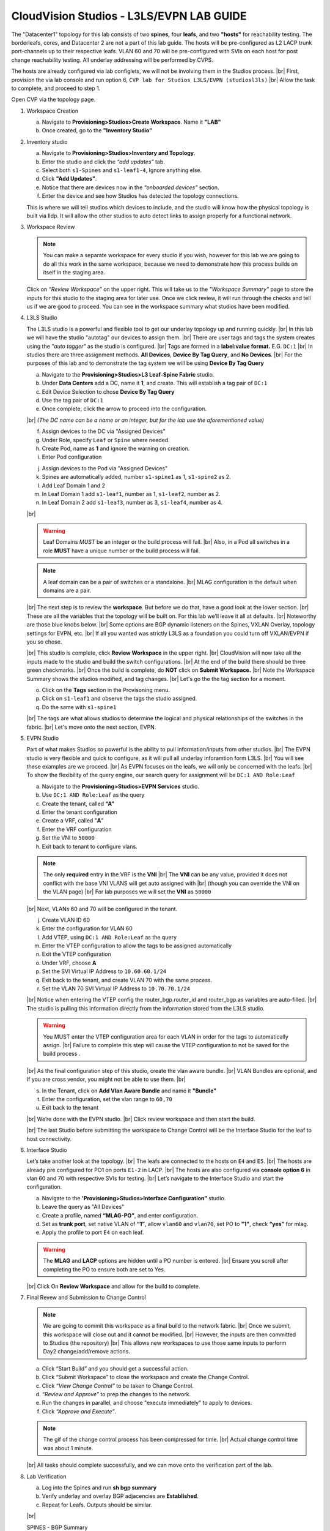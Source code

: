 .. # define a hard line break for HTML
.. |br| raw:: html

   <br />

.. raw:: html


CloudVision Studios  -  L3LS/EVPN LAB GUIDE
===========================================


.. thumbnail:: images/cvp_studios_l3ls_evpn/1TOPO.PNG
	:align: center

The "Datacenter1" topology for this lab consists of two **spines,** four **leafs**, and two **"hosts"** for reachability testing. The borderleafs, cores, and Datacenter 2 are not a part of this lab guide. 
The hosts will be pre-configured as L2 LACP trunk port-channels up to their respective leafs. 
VLAN 60 and 70 will be pre-configured with SVIs on each host for post change reachability testing. 
All underlay addressing will be performed by CVPS.

The hosts are already configured via lab configlets, we will not be involving them in the Studios process. 
|br| First, provision the via lab console and run  option 6, ``CVP lab for Studios L3LS/EVPN (studiosl3ls)`` 
|br| Allow the task to complete, and proceed to step 1. 

.. thumbnail:: images/cvp_studios_l3ls_evpn/0jumpbox.png
      :align: center
      :width: 50%




 
Open CVP via the topology page. 

1. Workspace Creation


   a. Navigate to **Provisioning>Studios>Create Workspace**. Name it **"LAB"**
   #. Once created, go to the **"Inventory Studio"**


      .. thumbnail:: images/cvp_studios_l3ls_evpn/2WorkspaceIntro.gif
         :align: center
         :width: 50%

#. Inventory studio
    
   a. Navigate to **Provisioning>Studios>Inventory and Topology**.
   #. Enter the studio and click the *“add updates”* tab.
   #. Select both ``s1-Spines`` and  ``s1-leaf1-4``, Ignore anything else. 
   #. Click **"Add Updates"**.
   #. Notice that there are devices now in the *“onboarded devices”* section. 
   #. Enter the device and see how Studios has detected the topology connections.

   .. thumbnail:: images/cvp_studios_l3ls_evpn/3Inventory.gif
         :align: center
         :width: 50%

   .. note:: 
   This is where we will tell studios which devices to include, and the studio will know how the physical topology is built via lldp. It will allow the other studios to auto detect links to assign properly for a functional network.


#. Workspace Review

   .. note:: 
      You can  make a separate workspace for every studio if you wish, however for this lab we are going to do all this work in the same workspace, because we need  to demonstrate how this process builds on itself in the  staging area.

   Click on *“Review Workspace”* on the upper right. This will take us to the *"Workspace Summary"* page to store the inputs for this studio to the staging area for later use. 
   Once we click review, it will run through the checks and tell us if we are good to proceed. You can see in the workspace summary what studios have been modified.
      
   .. thumbnail:: images/cvp_studios_l3ls_evpn/4InventoryBuild.PNG
      :align: center
      :width: 50%

#. L3LS Studio

   The L3LS studio is a powerful and flexible tool to get our underlay topology up and running quickly. 
   |br| In this lab we will have the studio "autotag" our devices to assign them. 
   |br| There are user tags and tags the system creates using the *"auto tagger"* as the studio is configured. 
   |br| Tags are formed in a **label:value format.** E.G. ``DC:1``
   |br| In studios there are three assignment methods. **All Devices**, **Device By Tag Query**, and **No Devices**. 
   |br| For the purposes of this lab and to demonstrate the tag system we will be using **Device By Tag Query**
      
   .. thumbnail:: images/cvp_studios_l3ls_evpn/5tagexample.png
      :align: center
      :width: 50%


   a. Navigate to the **Provisioning>Studios>L3 Leaf-Spine Fabric** studio. 
   #. Under **Data Centers** add a DC, name it **1**, and create. This will establish a tag pair of ``DC:1``  
   #. Edit Device Selection to chose **Device By Tag Query**
   #. Use the tag pair of ``DC:1``
   #. Once complete, click the arrow to proceed into the configuration.
   
   |br| *(The DC name  can be a name or an integer, but for the lab use the aforementioned value)*

   .. thumbnail:: images/cvp_studios_l3ls_evpn/6l3ls.gif .. warning:: The CIDR is required. `spine``
   f. Assign devices to the DC via "Assigned Devices" 
   #. Under Role, specify ``Leaf`` or ``Spine`` where needed.   
   #. Create Pod, name as **1** and ignore the warning on creation.
   #. Enter Pod configuration

   
   .. thumbnail:: images/cvp_studios_l3ls_evpn/7l3ls.gif
      :align: center
      :width: 50%

  

   j. Assign devices to the Pod via "Assigned Devices"
   #. Spines are automatically added, number ``s1-spine1`` as 1, ``s1-spine2``  as 2.
   #. Add Leaf Domain 1 and 2
   #. In Leaf Domain 1 add ``s1-leaf1``, number as 1, ``s1-leaf2``, number as 2.
   #. In Leaf Domain 2 add ``s1-leaf3``, number as 3, ``s1-leaf4``, number as 4.
   
   |br| 

   .. thumbnail:: images/cvp_studios_l3ls_evpn/8l3ls.gif
       :align: center
       :width: 50%

   .. warning:: Leaf Domains *MUST* be an integer or the build process will fail. 
      |br| Also, in a Pod all switches in a role **MUST** have a unique number or the build process will fail.
   
   .. note:: A leaf domain can be a pair of switches or a standalone. 
      |br| MLAG configuration is the default when domains are a pair.
   



   |br| The next step is to review the **workspace**. But before we do that, have a good look at the lower section. 
   |br| These are all the variables that the topology will be built on. For this lab we’ll leave it all at defaults. 
   |br| Noteworthy are those blue knobs below. 
   |br| Some options are BGP dynamic listeners on the Spines, VXLAN Overlay, topology settings for EVPN, etc. 
   |br| If all you wanted was strictly L3LS as a foundation you could turn off VXLAN/EVPN if you so chose.

   .. thumbnail:: images/cvp_studios_l3ls_evpn/9l3ls.gif
       :align: center
       :width: 50%

   |br| This studio is complete, click **Review Workspace** in the upper right.
   |br| CloudVision will now take all the inputs made to the studio and build the switch configurations.
   |br| At the end of the build there should be three green checkmarks. 
   |br| Once the build is complete, do **NOT** click on **Submit Workspace.**
   |br| Note the Workspace Summary shows the studios modified, and tag changes. 
   |br| Let's go the the tag section for a moment.   

   o. Click on the **Tags** section in the Provisoning menu.
   #. Click on ``s1-leaf1`` and observe the tags the studio assigned. 
   #. Do the same with ``s1-spine1``

   .. thumbnail:: images/cvp_studios_l3ls_evpn/10tags.png
       :align: center
       :width: 50%

   |br| The tags are what allows studios to determine the logical and physical relationships of the switches in the fabric.
   |br| Let's move onto the next section, EVPN. 


#. EVPN Studio

   Part of what makes Studios so powerful is the ability to pull information/inputs from other studios. 
   |br| The EVPN studio is very flexible and quick to configure, as it will pull all underlay inforamtion form L3LS.
   |br| You will see these examples are we proceed.
   |br| As EVPN focuses on the leafs, we will only be concerned with the leafs. 
   |br| To show the flexibility of the query engine, our search query for assignment will be ``DC:1 AND Role:Leaf`` 

   a. Navigate to the **Provisioning>Studios>EVPN Services** studio. 
   #. Use ``DC:1 AND Role:Leaf`` as the query
   #. Create the tenant, called **“A”**
   #. Enter the tenant configuration
   #. Create a VRF, called "**A**"
   #. Enter the VRF configuration
   #. Set the VNI to ``50000``
   #. Exit back to tenant to configure vlans.

   .. note:: 
      The only **required** entry in the VRF is the **VNI** 
      |br| The **VNI** can be any value, provided it does not conflict with the base VNI VLANS will get auto assigned with
      |br| (though you can override the VNI on the VLAN page) 
      |br| For lab purposes we will set the **VNI** as ``50000``

   .. thumbnail:: images/cvp_studios_l3ls_evpn/11evpn.gif
       :align: center
       :width: 50%

   |br| Next, VLANs 60 and 70 will be configured in the tenant.
   
   j. Create VLAN ID 60
   #. Enter the configuration for VLAN 60
   #. Add VTEP, using ``DC:1 AND Role:Leaf`` as the query
   #. Enter the VTEP configuration to allow the tags to be assigned automatically
   #. Exit the VTEP configuration
   #. Under VRF, choose **A**
   #. Set the SVI Virtual IP Address to ``10.60.60.1/24``
   #. Exit back to the tenant, and create VLAN 70 with the same process.
   #. Set the VLAN 70 SVI Virtual IP Address to ``10.70.70.1/24``

   |br| Notice when entering the VTEP config the router_bgp.router_id and router_bgp.as variables are auto-filled. 
   |br| The studio is pulling this information directly from the information stored from the L3LS studio.

   .. thumbnail:: images/cvp_studios_l3ls_evpn/12evpn.gif
       :align: center
       :width: 50%


   .. warning:: You MUST enter the VTEP configuration area for each VLAN in order for the tags to automatically assign.
               |br| Failure to complete this step will cause the VTEP configuration to not be saved for the build process .


   |br| As the final configuration step of this studio, create the vlan aware bundle.
   |br| VLAN Bundles are optional, and If you are cross vendor, you might not be able to use them.
   |br| 

   s. In the Tenant, click on **Add Vlan Aware Bundle** and name it **"Bundle"**
   #. Enter the configuration, set the vlan range to ``60,70``
   #. Exit back to the tenant

   .. thumbnail:: images/cvp_studios_l3ls_evpn/13evpn.gif
       :align: center
       :width: 50%

   |br| We’re done with the EVPN studio.
   |br| Click review workspace and then start the build.

   .. thumbnail:: images/cvp_studios_l3ls_evpn/14evpn.gif
       :align: center
       :width: 50% 

   |br| The last Studio before submitting the workspace to Change Control will be the Interface Studio for the leaf to host connectivity.

#. Interface Studio

  
   Let’s take another look at the topology. 
   |br| The leafs are connected to the hosts on ``E4`` and ``E5``.
   |br| The hosts are already pre configured for PO1 on ports ``E1-2`` in LACP. 
   |br| The hosts are also configured via **console option 6** in vlan 60 and 70 with respective SVIs for testing. 
   |br| Let’s navigate to the Interface Studio and start the configuration. 

   .. thumbnail:: images/cvp_studios_l3ls_evpn/16interface.png
         :align: center
         :width: 50% 


   a. Navigate to the **'Provisioning>Studios>Interface Configuration”** studio. 
   #. Leave the query as "All Devices"
   #. Create a profile, named **“MLAG-PO”**, and enter configuration.
   #. Set as **trunk port**, set native VLAN of **“1”**, allow ``vlan60`` and ``vlan70``, set PO to **"1"**, check **“yes”** for mlag.
   #. Apply the profile to port ``E4`` on each leaf.

   .. thumbnail:: images/cvp_studios_l3ls_evpn/17interface.gif
         :align: center
         :width: 50% 

   .. warning:: The **MLAG** and **LACP** options are hidden until a PO number is entered. 
               |br| Ensure you scroll after completing the PO to ensure both are set to Yes.

   |br| Click  On **Review Workspace** and allow for the build to complete. 

   .. thumbnail:: images/cvp_studios_l3ls_evpn/18interface.gif
         :align: center
         :width: 50% 

#. Final Revew and Submission to Change Control

   .. note:: 
      We are going to commit this workspace as a final build to the network fabric. 
      |br| Once we submit, this workspace will close out and it cannot be modified. 
      |br| However, the inputs are then committed to Studios (the repository)
      |br| This allows new workspaces to use those same inputs to perform Day2 change/add/remove actions. 


   a. Click “Start Build” and you should get a successful action. 
   #. Click “Submit Workspace” to close the workspace and create the Change Control.
   #. Click  *“View Change Control”* to be taken to Change Control. 
   #. *“Review and Approve”* to prep the changes to the network. 
   #. Run the  changes in parallel, and choose "execute immediately" to apply to devices. 
   #. Click *“Approve and Execute”*.  

   .. note:: The gif of the change control process has been compressed for time. 
            |br| Actual change control time was about 1 minute. 

   .. thumbnail:: images/cvp_studios_l3ls_evpn/19CC.gif
         :align: center
         :width: 50% 

   |br| All tasks should complete successfully, and we can move onto the verification part of the lab.

#. Lab Verification

   a. Log into the Spines and run **sh bgp summary**
   #. Verify underlay and overlay BGP adjacencies are **Established**.
   #. Repeat for Leafs. Outputs should be similar.

   |br|

   SPINES - BGP Summary

   .. code-block:: bash 
      
      Neighbor               AS Session State AFI/SAFI                AFI/SAFI State   NLRI Rcd   NLRI Acc
      172.16.0.3          65001 Established   L2VPN EVPN              Negotiated              4          4
      172.16.0.4          65001 Established   L2VPN EVPN              Negotiated              4          4
      172.16.0.5          65002 Established   L2VPN EVPN              Negotiated              4          4
      172.16.0.5          65002 Established   L2VPN EVPN              Negotiated              4          4
      172.16.0.6          65002 Established   L2VPN EVPN              Negotiated              4          4
      172.16.200.1        65001 Established   IPv4 Unicast            Negotiated              7          7
      172.16.200.5        65001 Established   IPv4 Unicast            Negotiated              7          7
      172.16.200.9        65002 Established   IPv4 Unicast            Negotiated              7          7
      172.16.200.13       65002 Established   IPv4 Unicast            Negotiated              7          7

   LEAFS - BGP Summary

   .. code-block:: bash 
 
      Neighbor               AS Session State AFI/SAFI                AFI/SAFI State   NLRI Rcd   NLRI Acc
      172.16.0.1            65000 Established   L2VPN EVPN              Negotiated              8          8
      172.16.0.2            65000 Established   L2VPN EVPN              Negotiated              8          8
      172.16.200.0          65000 Established   IPv4 Unicast            Negotiated             10         10
      172.16.200.2          65000 Established   IPv4 Unicast            Negotiated             10         10
      192.168.255.255       65001 Established   IPv4 Unicast            Negotiated             13         13




   d. Verify MLAG on the Leafs. On Leafs 1-4 run the **“show mlag”** command 
   #. Verify all Leafs show as **“Active”** and **“Up-Up.”**

      .. code-block:: bash

         MLAG Status:                     
         state                              :              Active
         negotiation status                 :           Connected
         peer-link status                   :                  Up
         local-int status                   :                  Up


   f. On leaf 1 and 3 verify the  Port-Channel status. 
   #. Run the command **“sh port-channel dense”**

   .. code-block:: bash 
   
      Port-Channel       Protocol    Ports             
      Po1(U)            LACP(a)     Et1(PG+) Et2(PG+) PEt1(P) PEt2(P)



   .. note:: MLAG has an enhancement with the port-channel command.
      |br| It show the status of the port channel across both switches.
      |br| The output shows this status of the MLAG PortChannel.
      |br| See the local switch as well as the peer, with the **(P)** being the opposite switch. 




   |br| Now that we’ve confirmed all the base connectivity, let’s test the fabric and look at some outputs. 
	h. Ping the gateway at **10.60.60.1**. from ``s1-host1``.
	#. Ping the SVI local to the switch at at **10.60.60.160**. from ``s1-host1``.
	#. Ping across the fabric in the same vlan, from ``s1-host1`` **10.60.60.160** to ``s1-host2`` **10.60.60.161.**
	#. Ping across the fabric intervlan from ``s1-host1`` **10.60.60.160** to ``s1-host2`` **10.70.70.171.**
	#. On ``s1-leaf1``, review the EVPN routing table using **“show bgp evpn“**.
	#. On ``s1-host1`` and on ``s1-host2`` do **“show int vlan 60”**  and make note of their **mac.**
	#. On ``s1-leaf1``, do ``“show mac address-table vlan 60”``.
	#. notice ``s1-host1’s`` mac comes across PO1 and ``s1-host2’s`` comes across Vx1.


|br| 

**LAB COMPLETE!**





























